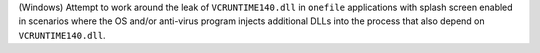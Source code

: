 (Windows) Attempt to work around the leak of ``VCRUNTIME140.dll`` in
``onefile`` applications with splash screen enabled in scenarios where
the OS and/or anti-virus program injects additional DLLs into the process
that also depend on ``VCRUNTIME140.dll``.
